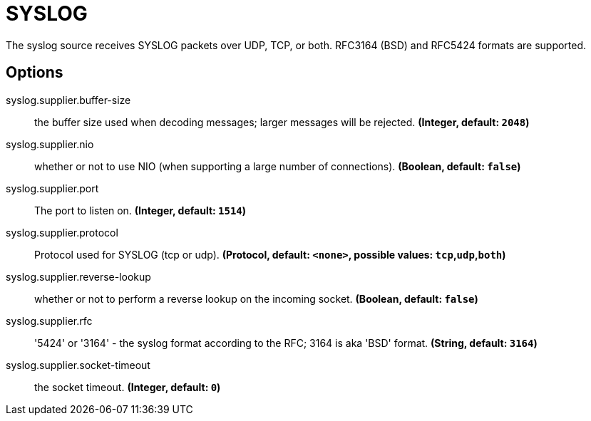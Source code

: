 //tag::ref-doc[]
= SYSLOG

The syslog source receives SYSLOG packets over UDP, TCP, or both. RFC3164 (BSD) and RFC5424 formats are supported.

== Options

//tag::configuration-properties[]
$$syslog.supplier.buffer-size$$:: $$the buffer size used when decoding messages; larger messages will be rejected.$$ *($$Integer$$, default: `$$2048$$`)*
$$syslog.supplier.nio$$:: $$whether or not to use NIO (when supporting a large number of connections).$$ *($$Boolean$$, default: `$$false$$`)*
$$syslog.supplier.port$$:: $$The port to listen on.$$ *($$Integer$$, default: `$$1514$$`)*
$$syslog.supplier.protocol$$:: $$Protocol used for SYSLOG (tcp or udp).$$ *($$Protocol$$, default: `$$<none>$$`, possible values: `tcp`,`udp`,`both`)*
$$syslog.supplier.reverse-lookup$$:: $$whether or not to perform a reverse lookup on the incoming socket.$$ *($$Boolean$$, default: `$$false$$`)*
$$syslog.supplier.rfc$$:: $$'5424' or '3164' - the syslog format according to the RFC; 3164 is aka 'BSD' format.$$ *($$String$$, default: `$$3164$$`)*
$$syslog.supplier.socket-timeout$$:: $$the socket timeout.$$ *($$Integer$$, default: `$$0$$`)*
//end::configuration-properties[]

//end::ref-doc[]
